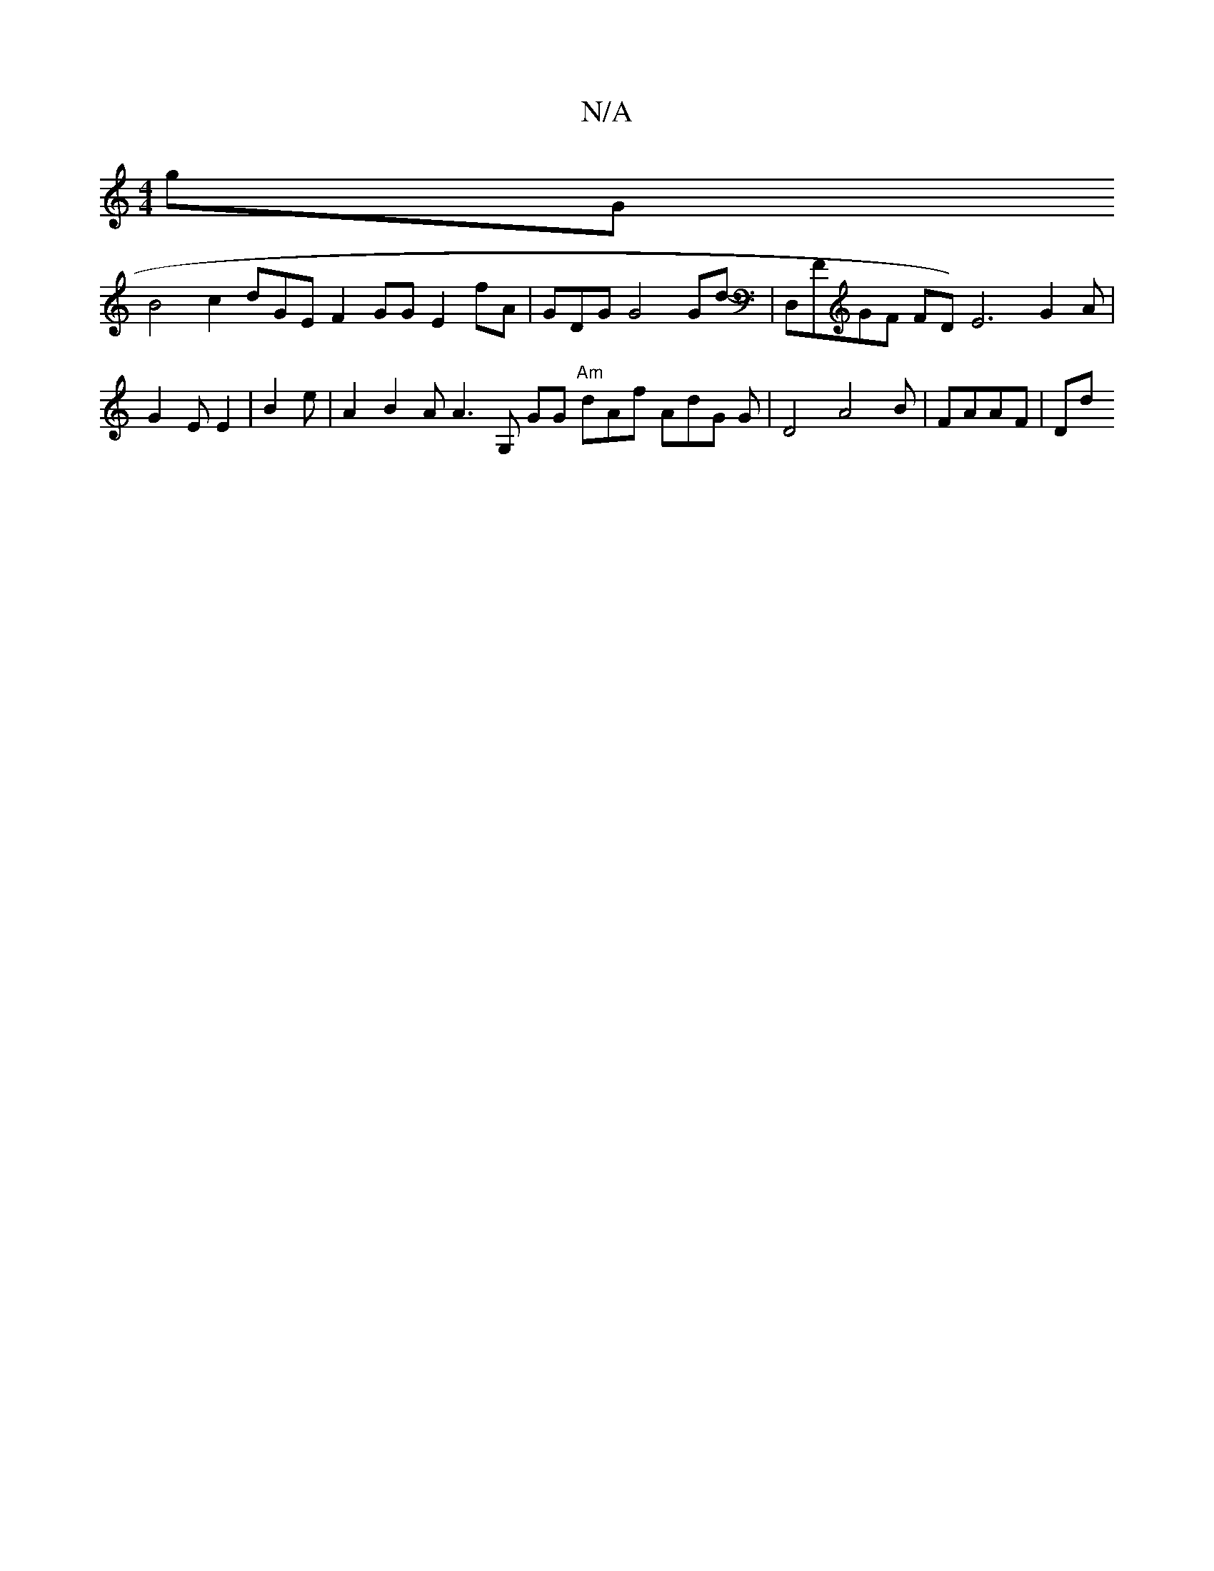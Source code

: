 X:1
T:N/A
M:4/4
R:N/A
K:Cmajor
 gG! B4
c2dGE F2 GGE4/2- fA|-GDG G4Gd-|
[::|2D2EDA GG|D4|"Dm"Gf bEhmCxDG|]g g2 G2 BAAG|E3|"bm:|D8BB. (3B2 A2- D2DFB2|
D,FGF FD)
1 E6G2A|G2EE2|B2e|A2- B2 A A3 G,m1 GG "Am" dAf^|
AdG G| D4 A4B | FAAF|Dd